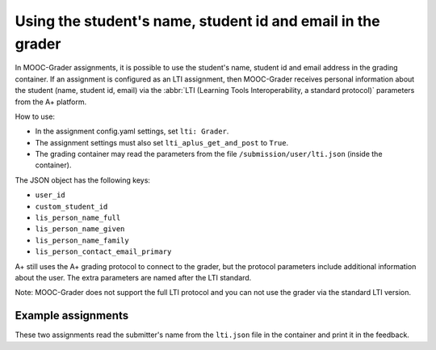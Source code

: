 Using the student's name, student id and email in the grader
============================================================

In MOOC-Grader assignments, it is possible to use the student's name, student id and email address in the grading container.
If an assignment is configured as an LTI assignment, then MOOC-Grader receives personal information
about the student (name, student id, email) via the :abbr:`LTI (Learning Tools Interoperability, a standard protocol)` parameters from the A+ platform.

How to use:

* In the assignment config.yaml settings, set ``lti: Grader``.
* The assignment settings must also set ``lti_aplus_get_and_post`` to ``True``.
* The grading container may read the parameters from the file ``/submission/user/lti.json`` (inside the container).

The JSON object has the following keys:

- ``user_id``
- ``custom_student_id``
- ``lis_person_name_full``
- ``lis_person_name_given``
- ``lis_person_name_family``
- ``lis_person_contact_email_primary``

A+ still uses the A+ grading protocol to connect to the grader,
but the protocol parameters include additional information about the user.
The extra parameters are named after the LTI standard.

Note: MOOC-Grader does not support the full LTI protocol
and you can not use the grader via the standard LTI version.


Example assignments
-------------------

These two assignments read the submitter's name from the ``lti.json`` file in the container and print it in the feedback.

.. submit:: moocgraderltiform 10
  :config: exercises/moocgraderltiparams/config.yaml
  :submissions: 99


.. submit:: moocgraderltifile 10
  :config: exercises/moocgraderltiparams/config_file.yaml
  :submissions: 99

